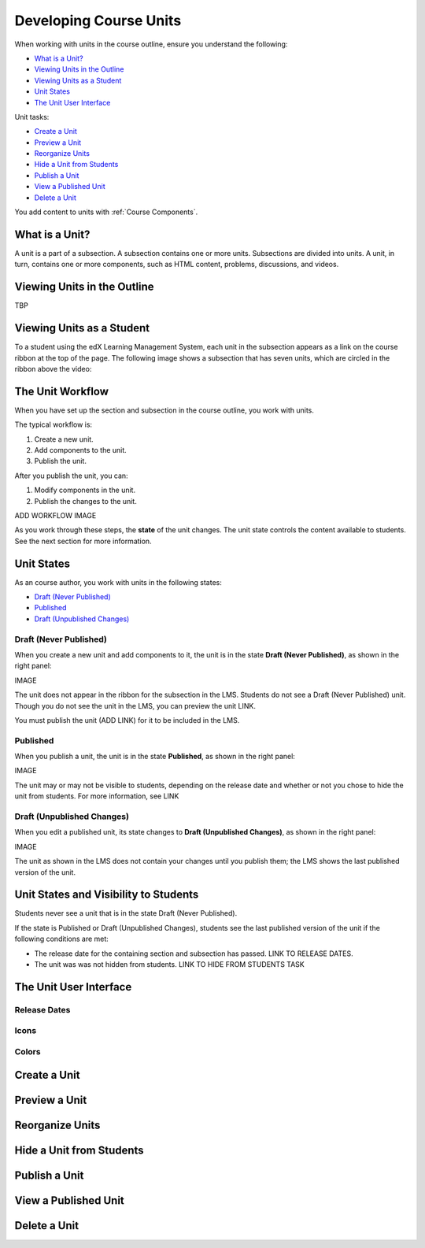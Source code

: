 .. _Developing Course Units:

###################################
Developing Course Units
###################################

When working with units in the course outline, ensure you understand the
following:

* `What is a Unit?`_
* `Viewing Units in the Outline`_
* `Viewing Units as a Student`_
* `Unit States`_
* `The Unit User Interface`_

Unit tasks:

* `Create a Unit`_

* `Preview a Unit`_
* `Reorganize Units`_
* `Hide a Unit from Students`_
* `Publish a Unit`_
* `View a Published Unit`_
* `Delete a Unit`_

You add content to units with :ref:`Course Components`.

.. _What is a Unit?:

****************************
What is a Unit?
****************************

A unit is a part of a subsection. A subsection contains one or more units.
Subsections are divided into units. A unit, in turn, contains one or more
components, such as HTML content, problems, discussions, and videos.


****************************
Viewing Units in the Outline
****************************

TBP

****************************
Viewing Units as a Student 
****************************

To a student using the edX Learning Management System, each unit in the
subsection appears as a link on the course ribbon at the top of the page. The
following image shows a subsection that has seven units, which are circled in the ribbon above the video:

.. image:: ../Images/Units_LMS.png
 :alt: Image of units from the student's point of view

.. _The Unit Workflow:

************************************************
The Unit Workflow
************************************************

When you have set up the section and subsection in the course outline, you work
with units.

The typical workflow is:

#. Create a new unit.
#. Add components to the unit.
#. Publish the unit.
   
After you publish the unit, you can:

#. Modify components in the unit.
#. Publish the changes to the unit.
   
ADD WORKFLOW IMAGE
   
As you work through these steps, the **state** of the unit changes. The unit
state controls the content available to students. See the next section for more
information.


.. _Unit States:

************************************************
Unit States
************************************************

As an course author, you work with units in the following states:

* `Draft (Never Published)`_
* `Published`_
* `Draft (Unpublished Changes)`_

========================
Draft (Never Published)
========================

When you create a new unit and add components to it, the unit is in the state
**Draft (Never Published)**, as shown in the right panel:

IMAGE

The unit does not appear in the ribbon for the subsection in the LMS. Students
do not see a Draft (Never Published) unit. Though you do not see the unit in
the LMS, you can preview the unit LINK.

You must publish the unit (ADD LINK) for it to be included in the LMS.

==========
Published
==========

When you publish a unit, the unit is in the state **Published**, as shown in
the right panel:

IMAGE

The unit may or may not be visible to students, depending on the release date
and whether or not you chose to hide the unit from students. For more
information, see LINK


===========================
Draft (Unpublished Changes)
===========================

When you edit a published unit, its state changes to **Draft (Unpublished
Changes)**, as shown in the right panel:

IMAGE

The unit as shown in the LMS does not contain your changes until you publish
them; the LMS shows the last published version of the unit.


.. _Unit States and Visibility to Students:

************************************************
Unit States and Visibility to Students
************************************************

Students never see a unit that is in the state Draft (Never Published).

If the state is Published or Draft (Unpublished Changes), students see the last
published version of the unit if the following conditions are met:

* The release date for the containing section and subsection has passed. LINK
  TO RELEASE DATES.

* The unit was was not hidden from students. LINK TO HIDE FROM STUDENTS TASK


.. _The Unit User Interface:

************************************************
The Unit User Interface
************************************************

==============
Release Dates
==============

===========
Icons
===========

===========
Colors
===========



.. _Create a Unit:

****************************
Create a Unit
****************************


****************************
Preview a Unit
****************************


.. _Reorganize Units:

************************************************
Reorganize Units
************************************************


****************************
Hide a Unit from Students
****************************

.. _Publish a Unit:

****************************
Publish a Unit
****************************



****************************
View a Published Unit
****************************



********************************
Delete a Unit
********************************



